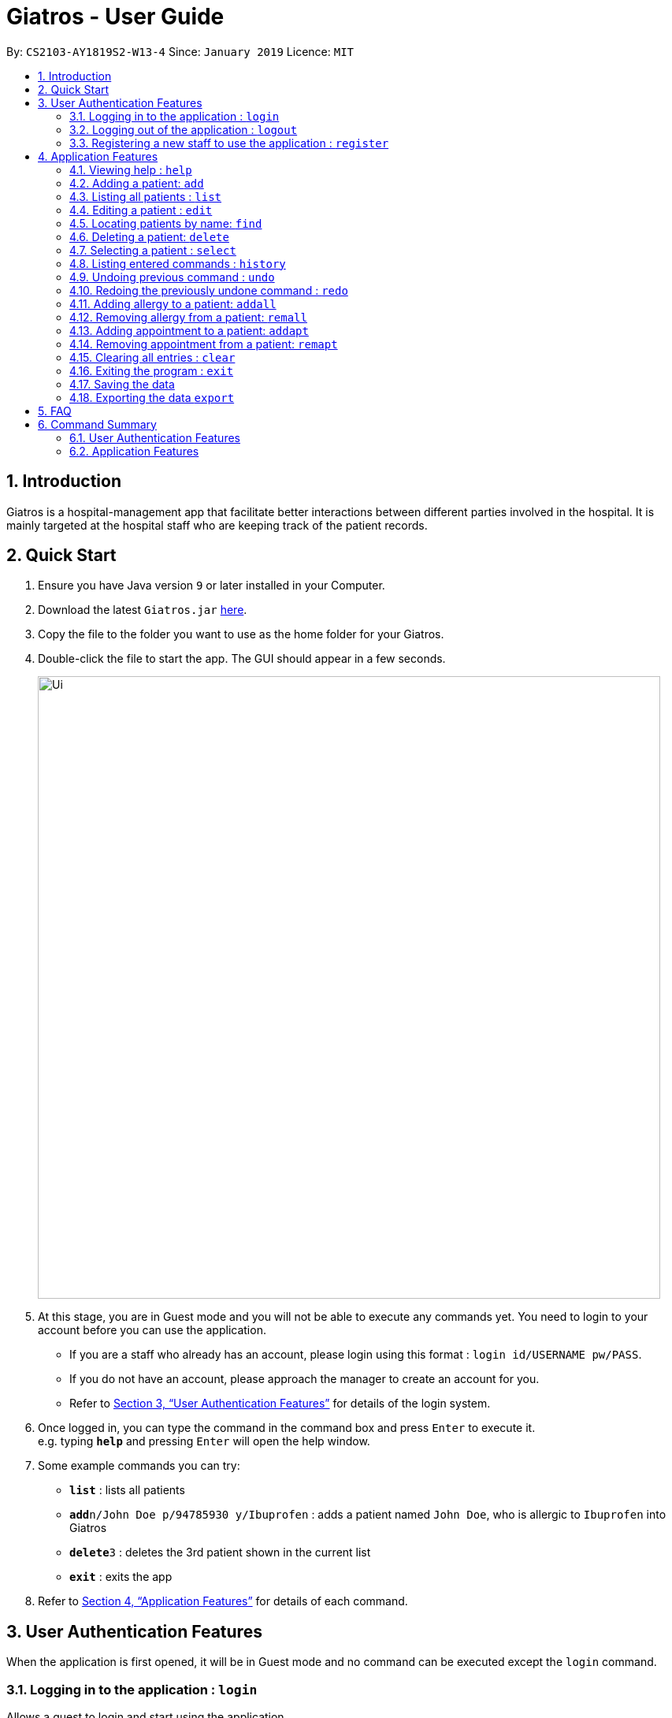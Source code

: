 = Giatros - User Guide
:site-section: UserGuide
:toc:
:toc-title:
:toc-placement: preamble
:sectnums:
:imagesDir: images
:stylesDir: stylesheets
:xrefstyle: full
:experimental:
ifdef::env-github[]
:tip-caption: :bulb:
:note-caption: :information_source:
endif::[]
:repoURL: https://github.com/CS2103-AY1819S2-W13-4/main

By: `CS2103-AY1819S2-W13-4`      Since: `January 2019`      Licence: `MIT`

== Introduction

Giatros is a hospital-management app that facilitate better interactions between different parties involved in the hospital.
It is mainly targeted at the hospital staff who are keeping track of the patient records.

== Quick Start

.  Ensure you have Java version `9` or later installed in your Computer.
.  Download the latest `Giatros.jar` link:{repoURL}/releases[here].
.  Copy the file to the folder you want to use as the home folder for your Giatros.
.  Double-click the file to start the app. The GUI should appear in a few seconds.
+
image::Ui.png[width="790"]
+
.  At this stage, you are in Guest mode and you will not be able to execute any commands yet.
You need to login to your account before you can use the application.
*  If you are a staff who already has an account, please login using this format : `login id/USERNAME pw/PASS`.
*  If you do not have an account, please approach the manager to create an account for you.
*  Refer to <<Authentication>> for details of the login system.

.  Once logged in, you can type the command in the command box and press kbd:[Enter] to execute it. +
e.g. typing *`help`* and pressing kbd:[Enter] will open the help window.
.  Some example commands you can try:

* *`list`* : lists all patients
* **`add`**`n/John Doe p/94785930 y/Ibuprofen` : adds a patient named `John Doe`, who is allergic to `Ibuprofen` into Giatros
* **`delete`**`3` : deletes the 3rd patient shown in the current list
* *`exit`* : exits the app

.  Refer to <<Features>> for details of each command.

// tag::authentication[]
[[Authentication]]
== User Authentication Features
When the application is first opened, it will be in Guest mode and no command can be executed except the `login` command.

=== Logging in to the application : `login`

Allows a guest to login and start using the application. +
Format: `login id/USERNAME pw/PASSWORD`

NOTE: A dummy staff account with sample data is available by default. Username: `STAFF` and Password: `1122qq`

=== Logging out of the application : `logout`

Allows the user to logout when done with the session. +
Format: `logout`

TIP: You can only logout when you have been logged in.

=== Registering a new staff to use the application : `register`

Allows the manager to create new staff account using which new staff can log into the application. +
Format: `register id/USERNAME pw/PASSWORD n/NAME`

****
* Only the manager can create new staff accounts. A normal staff will not be able to execute the `register` command
* The username `manager` is restricted. There can only be one manager.
****

NOTE: A dummy manager account is available by default. Username: `MANAGER` and Password: `1122qq`
// end::authentication[]

[[Features]]
== Application Features

====
*Command Format*

* Words in `UPPER_CASE` are the parameters to be supplied by the user e.g. in `add n/NAME`, `NAME` is a parameter which can be used as `add n/John Doe`.
* Items in square brackets are optional e.g `n/NAME [y/ALLERGY]` can be used as `n/John Doe y/Ibuprofen` or as `n/John Doe`.
* Items with `…`​ after them can be used multiple times including zero times e.g. `[y/ALLERGY]...` can be used as `{nbsp}` (i.e. 0 times), `y/Ibuprofen`,
`y/Ibuprofen y/Penicillin` etc.
* Parameters can be in any order e.g. if the command specifies `n/NAME p/PHONE_NUMBER`, `p/PHONE_NUMBER n/NAME` is also acceptable.
====

=== Viewing help : `help`

Allows a new user to learn about the different commands that are available. +
Format: `help`

=== Adding a patient: `add`

Adds a patient into Giatros. +
Format: `add n/NAME p/PHONE_NUMBER e/EMAIL a/ADDRESS [y/ALLERGY] [apt/APPOINTMENT]... `

[TIP]
A patient can have any number of allergies (including 0)
A patient can have any number of appointments (including 0)

Examples:

* `add n/John Doe p/98765432 e/johndoe@gmail.com a/120 Jurong West St 23, #13-189 y/Ibuprofen`
* `add n/Betsy Crowe p/12345678 e/ betsy@ymail.com.sg a/56 Lorong 2 Toa Payoh, #01-129 y/Ibuprofen y/Penicillin`

=== Listing all patients : `list`

Shows a list of all patients stored in Giatros. +
Format: `list`

=== Editing a patient : `edit`

Edits an existing patient stored in Giatros. +
Format: `edit INDEX [n/NAME] [p/PHONE] [e/EMAIL] [a/ADDRESS] [y/ALLERGY] [apt/APPOINTMENT]...`

[TIP]
This feature can be used to add, remove, or update a patient's name, phone, email, address, allergy or appointment

****
* Edits the patient at the specified `INDEX`. The index refers to the index number shown in the displayed patient list.
The index *must be a positive integer* 1, 2, 3, ...
* At least one of the optional fields must be provided.
* Existing values will be updated to the input values.
* When editing allergies or appointments, the existing allergies or appointments of the patient will be removed i.e adding of allergies or appointments is not cumulative.
* You can remove all the patient's allergies by typing `y/` without specifying any allergies after it.
* You can remove all the patient's appointments by typing `apt/` without specifying any appointments after it.
****

Examples:

* `edit 1 p/10293847` +
Edits the phone number of the 1st patient to be `10293847`.
* `edit 2 n/Betsy Crower y/ apt/` +
Edits the name of the 2nd patient to be `Betsy Crower` and clears all existing allergies and appointments.

=== Locating patients by name: `find`

Finds patients whose names contain any of the given keywords. +
Format: `find KEYWORD [MORE_KEYWORDS]`

[TIP]
This feature is useful to find out whether a patient has been registered in the system.
[TIP]
Doctors and pharmacists can also use this feature to find out more about a specific patient, e.g. patient's allergies and appointments

****
* The search is case insensitive. e.g `hans` will match `Hans`
* The order of the keywords does not matter. e.g. `Hans Bo` will match `Bo Hans`
* Only the name is searched.
* Only full words will be matched e.g. `Han` will not match `Hans`
* Patients matching at least one keyword will be returned (i.e. `OR` search). e.g. `Hans Bo` will return `Hans Gruber`, `Bo Yang`
****

Examples:

* `find John` +
Returns `john` and `John Doe`
* `find Betsy Tim John` +
Returns any patients having names `Betsy`, `Tim`, or `John`

=== Deleting a patient: `delete`

Removes a patient from Giatros +
Format: `delete INDEX`

****
* Deletes the patient at the specified `INDEX`.
* The index refers to the index number shown in the displayed patient list.
* The index *must be a positive integer* 1, 2, 3, ...
****

Examples:

* `list` +
`delete 2` +
Deletes the 2nd patient stored in Giatros.
* `find Betsy` +
`delete 1` +
Deletes the 1st patient in the results of the `find` command.

=== Selecting a patient : `select`

Selects the patient identified by the index number used in the displayed patient list. +
Format: `select INDEX`

****
* Selects the patient and loads the Google search page the patient at the specified `INDEX`.
* The index refers to the index number shown in the displayed patient list.
* The index *must be a positive integer* `1, 2, 3, ...`
****

Examples:

* `list` +
`select 2` +
Selects the 2nd patient in the address book.
* `find Betsy` +
`select 1` +
Selects the 1st patient in the results of the `find` command.

=== Listing entered commands : `history`

Lists all the commands that you have entered in reverse chronological order. +
Format: `history`

[NOTE]
====
Pressing the kbd:[&uarr;] and kbd:[&darr;] arrows will display the previous and next input respectively in the command box.
====

// tag::undoredo[]
=== Undoing previous command : `undo`

Restores the Giatros book to the state before the previous _undoable_ command was executed. +
Format: `undo`

[NOTE]
====
Undoable commands: those commands that modify the Giatros book's content (`add`, `delete`, `edit` and `clear`).
====

Examples:

* `delete 1` +
`list` +
`undo` (reverses the `delete 1` command) +

* `select 1` +
`list` +
`undo` +
The `undo` command fails as there are no undoable commands executed previously.

* `delete 1` +
`clear` +
`undo` (reverses the `clear` command) +
`undo` (reverses the `delete 1` command) +

=== Redoing the previously undone command : `redo`

Reverses the most recent `undo` command. +
Format: `redo`

Examples:

* `delete 1` +
`undo` (reverses the `delete 1` command) +
`redo` (reapplies the `delete 1` command) +

* `delete 1` +
`redo` +
The `redo` command fails as there are no `undo` commands executed previously.

* `delete 1` +
`clear` +
`undo` (reverses the `clear` command) +
`undo` (reverses the `delete 1` command) +
`redo` (reapplies the `delete 1` command) +
`redo` (reapplies the `clear` command) +
// end::undoredo[]

// tag::addremall[]
=== Adding allergy to a patient: `addall`

Adds one or more allergies to an existing patient in Giatros. +
Format: `addall INDEX y/ALLERGY [y/ALLERGY]...`

[NOTE]
====
Allergy names should be alphanumeric, i.e. `ibuprofen`, `C6H6` are acceptable but `anti-inflammatory` is not acceptable.
====

****
* Adds one or more allergies to the patient at the specified `INDEX`. The index refers to the index number shown in the displayed patient list.
The index *must be a positive integer* 1, 2, 3, ...
* Multiple allergies can be added at a time by separating the distinct allergies with distinct `y/` tags, e.g. `y/aspirin y/ibuprofen`.
* Allergies already associated with the patient will be ignored. For example, if the 1st patient is allergic to `aspirin`, `addall 1 y/aspirin`
will not modify the allergy list while `addall 1 y/aspirin y/ibuprofen` will just add `ibuprofen` to the allergy list.
****

Examples:

* `addall 1 y/ibuprofen` +
Adds the allergy `ibuprofen` to the 1st patient in the list.
* `addall 3 y/aspirin y/amoxicillin` +
Adds two allergies, `aspirin` and `amoxicillin` to the 3rd patient in the list.


=== Removing allergy from a patient: `remall`

[NOTE]
====
Allergy names should be alphanumeric, i.e. `ibuprofen`, `C6H6` are acceptable but `anti-inflammatory` is not acceptable.
====

Removes one or more allergies to an existing patient in Giatros. +
Format: `remall INDEX y/ALLERGY [y/ALLERGY]...`

****
* Removes one or more allergies to the patient at the specified `INDEX`. The index refers to the index number shown in the displayed patient list.
The index *must be a positive integer* 1, 2, 3, ...
* Multiple allergies can be removed at a time by separating the distinct allergies with distinct `y/` tags, e.g. `y/aspirin y/ibuprofen`.
* Allergies not already associated with the patient will be ignored. For example, if the 1st patient is allergic to `aspirin`, `remall 1 y/ibuprofen`
  will not modify the allergy list while `remall 1 y/aspirin y/ibuprofen` will just remove `aspirin` from the allergy list.
****

Examples:

* `remall 1 y/ibuprofen` +
Removes the allergy `ibuprofen` from the 1st patient in the list.
* `remall 3 y/aspirin y/amoxicillin` +
Removes two allergies, `aspirin` and `amoxicillin` from the 3rd patient in the list.
// end::addremall[]

// tag::addremapt[]
=== Adding appointment to a patient: `addapt`

Adds one or more appointments to an existing patient in Giatros. +
Format: `addapt INDEX apt/APPOINTMENT [apt/APPOINTMENT]...`

[NOTE]
====
Appointments should be in one of the following forms, 'yyyy-MM-dd HH:mm:ss'
            , 'yyyy-MM-dd HH:mm', 'yyyy-MM-dd HH', and should be a valid date-time. Entering '2016-01-01' (no time value), '2019-02-29 10:10' (leap year, day does not exist), '2019-02-29 25:10' (impossible time), etc is not acceptable.
====

****
* Adds one or more appointments to the patient at the specified `INDEX`. The index refers to the index number shown in the displayed patient list.
The index *must be a positive integer* 1, 2, 3, ...
* Multiple appointments can be added at a time by separating the distinct appointments with distinct `apt/` tags, e.g. `apt/2019-01-01 15:15 apt/2019-01-01 15`.
* Appointments already associated with the patient will be ignored. For example, if the 1st patient has an appointment at `2019-01-01 15:15`, `addapt 1 apt/2019-01-01 15:15`
will not modify the appointment list while `addapt 1 apt/2019-01-01 15:15 apt/2019-01-01 15` will just add `2019-01-01 15` to the appointment list.
****

Examples:

* `addapt 1 apt/2019-01-01 15` +
Adds the appointment `2019-01-01 15` to the 1st patient in the list.
* `addapt 3 apt/2019-01-01 15:15 apt/2019-02-02 15:15:30` +
Adds two appointments, `2019-01-01 15:15` and `2019-02-02 15:15:30` to the 3rd patient in the list.

=== Removing appointment from a patient: `remapt`

[NOTE]
====
Appointments should be in one of the following forms, 'yyyy-MM-dd HH:mm:ss'
            , 'yyyy-MM-dd HH:mm', 'yyyy-MM-dd HH', and should be a valid date-time. Entering '2016-01-01' (no time value), '2019-02-29 10:10' (leap year, day does not exist), '2019-02-29 25:10' (impossible time), etc is not acceptable.
====

Removes one or more appointments to an existing patient in Giatros. +
Format: `remapt INDEX apt/APPOINTMENT [apt/APPOINTMENT]...`

****
* Removes one or more appointments to the patient at the specified `INDEX`. The index refers to the index number shown in the displayed patient list.
The index *must be a positive integer* 1, 2, 3, ...
* Multiple appointments can be removed at a time by separating the distinct appointments with distinct `apt/` tags, e.g. `apt/2019-01-01 15:15 apt/2019-01-01 15`.
* Appointments not already associated with the patient will be ignored. For example, if the 1st patient has an appointment at `2019-01-01 15:15`, `remapt 1 apt/2019-01-01 15`
  will not modify the appointment list while `remapt 1 apt/2019-01-01 15:15 apt/2019-01-01 15` will just remove `2019-01-01 15:15` from the appointment list.
****

Examples:

* `remapt 1 apt/2019-01-01 15` +
Removes the appointment `2019-01-01 15` from the 1st patient in the list.
* `remapt 3 apt/2019-01-01 15:15 apt/2019-02-02 15:15:30` +
Removes two appointments, `2019-01-01 15:15` and `2019-02-02 15:15:30` from the 3rd patient in the list.
// end::addremapt[]

=== Clearing all entries : `clear`

Clears all entries from Giatros. +
Format: `clear`

=== Exiting the program : `exit`

Exits the program. +
Format: `exit`

=== Saving the data

Giatros data are saved in the hard disk automatically after any command that changes the data. +
There is no need to save manually.

=== Exporting the data `export`

Exports the giatros book to a cvs file saved on the local disk at the specified `DESTINATION`. +
Format: `export` [d/`DESTINATION`]

* `DESTINATION` can end with an extension of .csv or end as a path to a directory. +
* Existing data file at `DESTINATION` will be overwritten. +
* A table view of the exported data will appear on execution of command.
* .csv files can be opened and edited in Microsoft Excel

== FAQ

*Q*: How do I transfer my data to another Computer? +
*A*: Install the app in the other computer and overwrite the empty data file it creates with the file that contains the data of your previous Giatros folder.

== Command Summary

=== User Authentication Features

* *Login (Guest-only)* `login id/USERNAME pw/PASSWORD`
e.g. `login id/STAFF pw/1122qq`
* *Logout (Staff-only)* `logout`
* *Register (Manager-only)* `register id/USERNAME pw/PASSWORD n/NAME`
e.g. `register id/USER pw/1122qq n/New User`

=== Application Features

* *Add* `add n/NAME p/PHONE_NUMBER e/EMAIL a/ADDRESS [y/ALLERGY] [y/APPOINTMENT]...` +
e.g. `add n/James Ho p/22224444 e/jamesho@example.com a/123, Clementi Rd, 1234665 y/paracetamol y/ibuprofen`
* *Add appointment* `addapt INDEX apt/APPOINTMENT [apt/APPOINTMENT]...` +
e.g. `addapt 1 apt/2019-01-01 15`
* *Remove appointment* `remapt INDEX apt/APPOINTMENT [apt/APPOINTMENT]...` +
e.g. `remapt 1 apt/2019-01-01 15`
* *Clear* : `clear`
* *Delete* : `delete INDEX` +
e.g. `delete 3`
* *Edit* : `edit INDEX [n/NAME] [p/PHONE_NUMBER] [e/EMAIL] [a/ADDRESS] [y/ALLERGY] [apt/APPOINTMENT]...` +
e.g. `edit 2 n/James Lee e/jameslee@example.com`
* *Find* : `find KEYWORD [MORE_KEYWORDS]` +
e.g. `find James Jake`
* *List* : `list`
* *Help* : `help`
* *Select* : `select INDEX` +
e.g.`select 2`
* *History* : `history`
* *Undo* : `undo`
* *Redo* : `redo`
* *Add allergy* : `addall INDEX y/ALLERGY [y/ALLERGY]`
e.g. `addall 1 y/ibuprofen`
* *Remove allergy* : `remall INDEX y/ALLERGY [y/ALLERGY]`
e.g. `remall 1 y/aspirin y/paracetamol`
* *Export* : `export [d/DESTINATION]`
e.g. `export d/~/Desktop`
